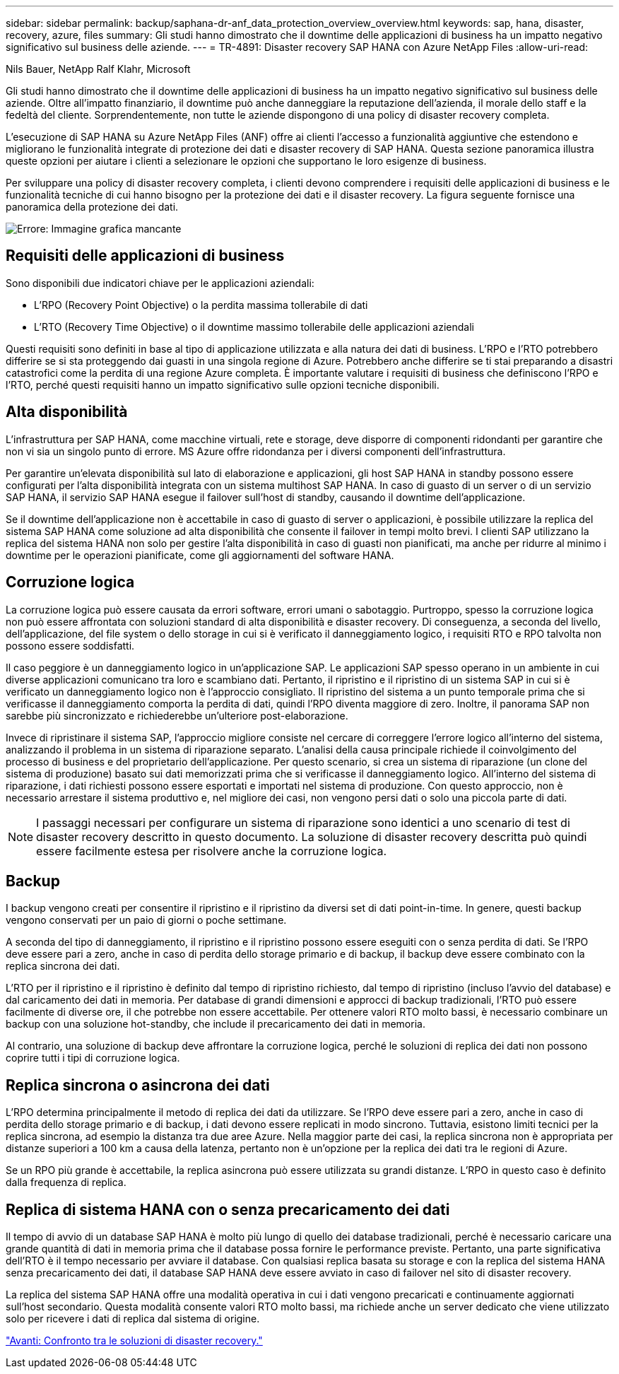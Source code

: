 ---
sidebar: sidebar 
permalink: backup/saphana-dr-anf_data_protection_overview_overview.html 
keywords: sap, hana, disaster, recovery, azure, files 
summary: Gli studi hanno dimostrato che il downtime delle applicazioni di business ha un impatto negativo significativo sul business delle aziende. 
---
= TR-4891: Disaster recovery SAP HANA con Azure NetApp Files
:allow-uri-read: 


Nils Bauer, NetApp Ralf Klahr, Microsoft

Gli studi hanno dimostrato che il downtime delle applicazioni di business ha un impatto negativo significativo sul business delle aziende. Oltre all'impatto finanziario, il downtime può anche danneggiare la reputazione dell'azienda, il morale dello staff e la fedeltà del cliente. Sorprendentemente, non tutte le aziende dispongono di una policy di disaster recovery completa.

L'esecuzione di SAP HANA su Azure NetApp Files (ANF) offre ai clienti l'accesso a funzionalità aggiuntive che estendono e migliorano le funzionalità integrate di protezione dei dati e disaster recovery di SAP HANA. Questa sezione panoramica illustra queste opzioni per aiutare i clienti a selezionare le opzioni che supportano le loro esigenze di business.

Per sviluppare una policy di disaster recovery completa, i clienti devono comprendere i requisiti delle applicazioni di business e le funzionalità tecniche di cui hanno bisogno per la protezione dei dati e il disaster recovery. La figura seguente fornisce una panoramica della protezione dei dati.

image:saphana-dr-anf_image2.png["Errore: Immagine grafica mancante"]



== Requisiti delle applicazioni di business

Sono disponibili due indicatori chiave per le applicazioni aziendali:

* L'RPO (Recovery Point Objective) o la perdita massima tollerabile di dati
* L'RTO (Recovery Time Objective) o il downtime massimo tollerabile delle applicazioni aziendali


Questi requisiti sono definiti in base al tipo di applicazione utilizzata e alla natura dei dati di business. L'RPO e l'RTO potrebbero differire se si sta proteggendo dai guasti in una singola regione di Azure. Potrebbero anche differire se ti stai preparando a disastri catastrofici come la perdita di una regione Azure completa. È importante valutare i requisiti di business che definiscono l'RPO e l'RTO, perché questi requisiti hanno un impatto significativo sulle opzioni tecniche disponibili.



== Alta disponibilità

L'infrastruttura per SAP HANA, come macchine virtuali, rete e storage, deve disporre di componenti ridondanti per garantire che non vi sia un singolo punto di errore. MS Azure offre ridondanza per i diversi componenti dell'infrastruttura.

Per garantire un'elevata disponibilità sul lato di elaborazione e applicazioni, gli host SAP HANA in standby possono essere configurati per l'alta disponibilità integrata con un sistema multihost SAP HANA. In caso di guasto di un server o di un servizio SAP HANA, il servizio SAP HANA esegue il failover sull'host di standby, causando il downtime dell'applicazione.

Se il downtime dell'applicazione non è accettabile in caso di guasto di server o applicazioni, è possibile utilizzare la replica del sistema SAP HANA come soluzione ad alta disponibilità che consente il failover in tempi molto brevi. I clienti SAP utilizzano la replica del sistema HANA non solo per gestire l'alta disponibilità in caso di guasti non pianificati, ma anche per ridurre al minimo i downtime per le operazioni pianificate, come gli aggiornamenti del software HANA.



== Corruzione logica

La corruzione logica può essere causata da errori software, errori umani o sabotaggio. Purtroppo, spesso la corruzione logica non può essere affrontata con soluzioni standard di alta disponibilità e disaster recovery. Di conseguenza, a seconda del livello, dell'applicazione, del file system o dello storage in cui si è verificato il danneggiamento logico, i requisiti RTO e RPO talvolta non possono essere soddisfatti.

Il caso peggiore è un danneggiamento logico in un'applicazione SAP. Le applicazioni SAP spesso operano in un ambiente in cui diverse applicazioni comunicano tra loro e scambiano dati. Pertanto, il ripristino e il ripristino di un sistema SAP in cui si è verificato un danneggiamento logico non è l'approccio consigliato. Il ripristino del sistema a un punto temporale prima che si verificasse il danneggiamento comporta la perdita di dati, quindi l'RPO diventa maggiore di zero. Inoltre, il panorama SAP non sarebbe più sincronizzato e richiederebbe un'ulteriore post-elaborazione.

Invece di ripristinare il sistema SAP, l'approccio migliore consiste nel cercare di correggere l'errore logico all'interno del sistema, analizzando il problema in un sistema di riparazione separato. L'analisi della causa principale richiede il coinvolgimento del processo di business e del proprietario dell'applicazione. Per questo scenario, si crea un sistema di riparazione (un clone del sistema di produzione) basato sui dati memorizzati prima che si verificasse il danneggiamento logico. All'interno del sistema di riparazione, i dati richiesti possono essere esportati e importati nel sistema di produzione. Con questo approccio, non è necessario arrestare il sistema produttivo e, nel migliore dei casi, non vengono persi dati o solo una piccola parte di dati.


NOTE: I passaggi necessari per configurare un sistema di riparazione sono identici a uno scenario di test di disaster recovery descritto in questo documento. La soluzione di disaster recovery descritta può quindi essere facilmente estesa per risolvere anche la corruzione logica.



== Backup

I backup vengono creati per consentire il ripristino e il ripristino da diversi set di dati point-in-time. In genere, questi backup vengono conservati per un paio di giorni o poche settimane.

A seconda del tipo di danneggiamento, il ripristino e il ripristino possono essere eseguiti con o senza perdita di dati. Se l'RPO deve essere pari a zero, anche in caso di perdita dello storage primario e di backup, il backup deve essere combinato con la replica sincrona dei dati.

L'RTO per il ripristino e il ripristino è definito dal tempo di ripristino richiesto, dal tempo di ripristino (incluso l'avvio del database) e dal caricamento dei dati in memoria. Per database di grandi dimensioni e approcci di backup tradizionali, l'RTO può essere facilmente di diverse ore, il che potrebbe non essere accettabile. Per ottenere valori RTO molto bassi, è necessario combinare un backup con una soluzione hot-standby, che include il precaricamento dei dati in memoria.

Al contrario, una soluzione di backup deve affrontare la corruzione logica, perché le soluzioni di replica dei dati non possono coprire tutti i tipi di corruzione logica.



== Replica sincrona o asincrona dei dati

L'RPO determina principalmente il metodo di replica dei dati da utilizzare. Se l'RPO deve essere pari a zero, anche in caso di perdita dello storage primario e di backup, i dati devono essere replicati in modo sincrono. Tuttavia, esistono limiti tecnici per la replica sincrona, ad esempio la distanza tra due aree Azure. Nella maggior parte dei casi, la replica sincrona non è appropriata per distanze superiori a 100 km a causa della latenza, pertanto non è un'opzione per la replica dei dati tra le regioni di Azure.

Se un RPO più grande è accettabile, la replica asincrona può essere utilizzata su grandi distanze. L'RPO in questo caso è definito dalla frequenza di replica.



== Replica di sistema HANA con o senza precaricamento dei dati

Il tempo di avvio di un database SAP HANA è molto più lungo di quello dei database tradizionali, perché è necessario caricare una grande quantità di dati in memoria prima che il database possa fornire le performance previste. Pertanto, una parte significativa dell'RTO è il tempo necessario per avviare il database. Con qualsiasi replica basata su storage e con la replica del sistema HANA senza precaricamento dei dati, il database SAP HANA deve essere avviato in caso di failover nel sito di disaster recovery.

La replica del sistema SAP HANA offre una modalità operativa in cui i dati vengono precaricati e continuamente aggiornati sull'host secondario. Questa modalità consente valori RTO molto bassi, ma richiede anche un server dedicato che viene utilizzato solo per ricevere i dati di replica dal sistema di origine.

link:saphana-dr-anf_disaster_recovery_solution_comparison.html["Avanti: Confronto tra le soluzioni di disaster recovery."]
